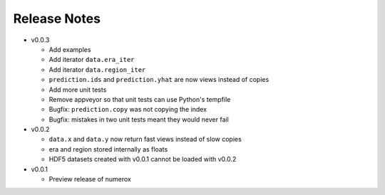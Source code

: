 
=============
Release Notes
=============

- v0.0.3

  * Add examples
  * Add iterator ``data.era_iter``
  * Add iterator ``data.region_iter``
  * ``prediction.ids`` and ``prediction.yhat`` are now views instead of copies
  * Add more unit tests
  * Remove appveyor so that unit tests can use Python's tempfile
  * Bugfix: ``prediction.copy`` was not copying the index
  * Bugfix: mistakes in two unit tests meant they would never fail

- v0.0.2

  * ``data.x`` and ``data.y`` now return fast views instead of slow copies
  * era and region stored internally as floats
  * HDF5 datasets created with v0.0.1 cannot be loaded with v0.0.2

- v0.0.1

  * Preview release of numerox
